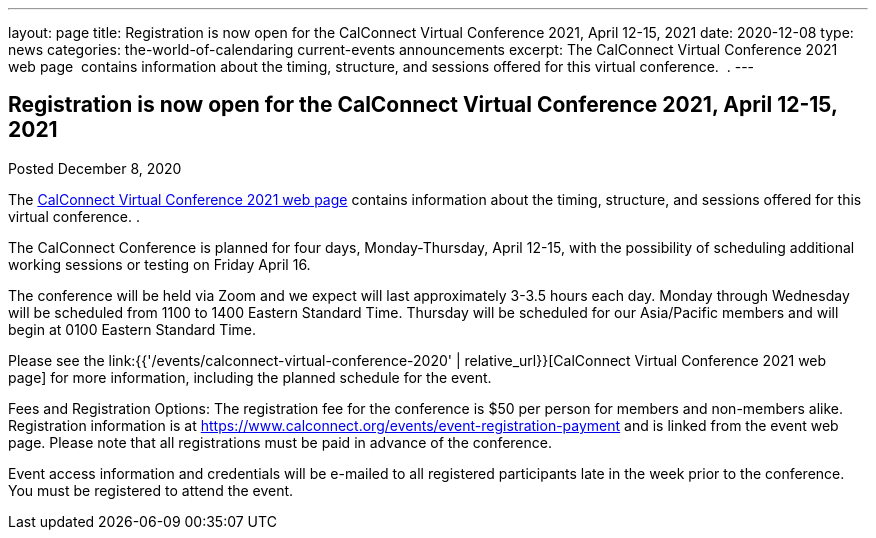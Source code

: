 ---
layout: page
title: Registration is now open  for the CalConnect Virtual Conference 2021, April 12-15, 2021
date: 2020-12-08
type: news
categories: the-world-of-calendaring current-events announcements
excerpt: The CalConnect Virtual Conference 2021 web page  contains information about the timing, structure, and sessions offered for this virtual conference.  .
---

== Registration is now open  for the CalConnect Virtual Conference 2021, April 12-15, 2021

Posted December 8, 2020

The https://www.calconnect.org/events/calconnect-virtual-conference-2020[CalConnect Virtual Conference 2021 web page] contains information about the timing, structure, and sessions offered for this virtual conference. .

The CalConnect Conference is planned for four days, Monday-Thursday, April 12-15, with the possibility of scheduling additional working sessions or testing on Friday April 16.

The conference will be held via Zoom and we expect will last approximately 3-3.5 hours each day. Monday through Wednesday will be scheduled from 1100 to 1400 Eastern Standard Time. Thursday will be scheduled for our Asia/Pacific members and will begin at 0100 Eastern Standard Time.

Please see the link:{{'/events/calconnect-virtual-conference-2020' | relative_url}}[CalConnect Virtual Conference 2021 web page] for more information, including the planned schedule for the event.

Fees and Registration Options: The registration fee for the conference is $50 per person for members and non-members alike.&nbsp; Registration information is at https://www.calconnect.org/events/event-registration-payment and is linked from the event web page. Please note that all registrations must be paid in advance of the conference.

Event access information and credentials will be e-mailed to all registered participants late in the week prior to the conference. You must be registered to attend the event.


